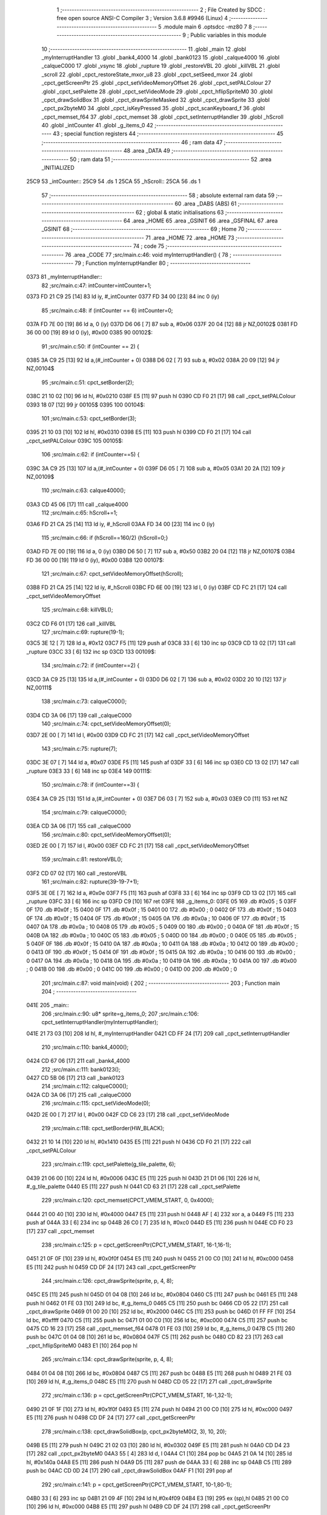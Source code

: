                               1 ;--------------------------------------------------------
                              2 ; File Created by SDCC : free open source ANSI-C Compiler
                              3 ; Version 3.6.8 #9946 (Linux)
                              4 ;--------------------------------------------------------
                              5 	.module main
                              6 	.optsdcc -mz80
                              7 	
                              8 ;--------------------------------------------------------
                              9 ; Public variables in this module
                             10 ;--------------------------------------------------------
                             11 	.globl _main
                             12 	.globl _myInterruptHandler
                             13 	.globl _bank4_4000
                             14 	.globl _bank0123
                             15 	.globl _calque4000
                             16 	.globl _calqueC000
                             17 	.globl _vsync
                             18 	.globl _rupture
                             19 	.globl _restoreVBL
                             20 	.globl _killVBL
                             21 	.globl _scroll
                             22 	.globl _cpct_restoreState_mxor_u8
                             23 	.globl _cpct_setSeed_mxor
                             24 	.globl _cpct_getScreenPtr
                             25 	.globl _cpct_setVideoMemoryOffset
                             26 	.globl _cpct_setPALColour
                             27 	.globl _cpct_setPalette
                             28 	.globl _cpct_setVideoMode
                             29 	.globl _cpct_hflipSpriteM0
                             30 	.globl _cpct_drawSolidBox
                             31 	.globl _cpct_drawSpriteMasked
                             32 	.globl _cpct_drawSprite
                             33 	.globl _cpct_px2byteM0
                             34 	.globl _cpct_isKeyPressed
                             35 	.globl _cpct_scanKeyboard_f
                             36 	.globl _cpct_memset_f64
                             37 	.globl _cpct_memset
                             38 	.globl _cpct_setInterruptHandler
                             39 	.globl _hScroll
                             40 	.globl _intCounter
                             41 	.globl _g_items_0
                             42 ;--------------------------------------------------------
                             43 ; special function registers
                             44 ;--------------------------------------------------------
                             45 ;--------------------------------------------------------
                             46 ; ram data
                             47 ;--------------------------------------------------------
                             48 	.area _DATA
                             49 ;--------------------------------------------------------
                             50 ; ram data
                             51 ;--------------------------------------------------------
                             52 	.area _INITIALIZED
   25C9                      53 _intCounter::
   25C9                      54 	.ds 1
   25CA                      55 _hScroll::
   25CA                      56 	.ds 1
                             57 ;--------------------------------------------------------
                             58 ; absolute external ram data
                             59 ;--------------------------------------------------------
                             60 	.area _DABS (ABS)
                             61 ;--------------------------------------------------------
                             62 ; global & static initialisations
                             63 ;--------------------------------------------------------
                             64 	.area _HOME
                             65 	.area _GSINIT
                             66 	.area _GSFINAL
                             67 	.area _GSINIT
                             68 ;--------------------------------------------------------
                             69 ; Home
                             70 ;--------------------------------------------------------
                             71 	.area _HOME
                             72 	.area _HOME
                             73 ;--------------------------------------------------------
                             74 ; code
                             75 ;--------------------------------------------------------
                             76 	.area _CODE
                             77 ;src/main.c:46: void myInterruptHandler() {
                             78 ;	---------------------------------
                             79 ; Function myInterruptHandler
                             80 ; ---------------------------------
   0373                      81 _myInterruptHandler::
                             82 ;src/main.c:47: intCounter=intCounter+1;
   0373 FD 21 C9 25   [14]   83 	ld	iy, #_intCounter
   0377 FD 34 00      [23]   84 	inc	0 (iy)
                             85 ;src/main.c:48: if (intCounter == 6) intCounter=0;
   037A FD 7E 00      [19]   86 	ld	a, 0 (iy)
   037D D6 06         [ 7]   87 	sub	a, #0x06
   037F 20 04         [12]   88 	jr	NZ,00102$
   0381 FD 36 00 00   [19]   89 	ld	0 (iy), #0x00
   0385                      90 00102$:
                             91 ;src/main.c:50: if (intCounter == 2) {
   0385 3A C9 25      [13]   92 	ld	a,(#_intCounter + 0)
   0388 D6 02         [ 7]   93 	sub	a, #0x02
   038A 20 09         [12]   94 	jr	NZ,00104$
                             95 ;src/main.c:51: cpct_setBorder(2);
   038C 21 10 02      [10]   96 	ld	hl, #0x0210
   038F E5            [11]   97 	push	hl
   0390 CD F0 21      [17]   98 	call	_cpct_setPALColour
   0393 18 07         [12]   99 	jr	00105$
   0395                     100 00104$:
                            101 ;src/main.c:53: cpct_setBorder(3);
   0395 21 10 03      [10]  102 	ld	hl, #0x0310
   0398 E5            [11]  103 	push	hl
   0399 CD F0 21      [17]  104 	call	_cpct_setPALColour
   039C                     105 00105$:
                            106 ;src/main.c:62: if (intCounter==5) {
   039C 3A C9 25      [13]  107 	ld	a,(#_intCounter + 0)
   039F D6 05         [ 7]  108 	sub	a, #0x05
   03A1 20 2A         [12]  109 	jr	NZ,00109$
                            110 ;src/main.c:63: calque4000();
   03A3 CD 45 06      [17]  111 	call	_calque4000
                            112 ;src/main.c:65: hScroll+=1;
   03A6 FD 21 CA 25   [14]  113 	ld	iy, #_hScroll
   03AA FD 34 00      [23]  114 	inc	0 (iy)
                            115 ;src/main.c:66: if (hScroll==160/2) {hScroll=0;}
   03AD FD 7E 00      [19]  116 	ld	a, 0 (iy)
   03B0 D6 50         [ 7]  117 	sub	a, #0x50
   03B2 20 04         [12]  118 	jr	NZ,00107$
   03B4 FD 36 00 00   [19]  119 	ld	0 (iy), #0x00
   03B8                     120 00107$:
                            121 ;src/main.c:67: cpct_setVideoMemoryOffset(hScroll);
   03B8 FD 21 CA 25   [14]  122 	ld	iy, #_hScroll
   03BC FD 6E 00      [19]  123 	ld	l, 0 (iy)
   03BF CD FC 21      [17]  124 	call	_cpct_setVideoMemoryOffset
                            125 ;src/main.c:68: killVBL();
   03C2 CD F6 01      [17]  126 	call	_killVBL
                            127 ;src/main.c:69: rupture(19-1);
   03C5 3E 12         [ 7]  128 	ld	a, #0x12
   03C7 F5            [11]  129 	push	af
   03C8 33            [ 6]  130 	inc	sp
   03C9 CD 13 02      [17]  131 	call	_rupture
   03CC 33            [ 6]  132 	inc	sp
   03CD                     133 00109$:
                            134 ;src/main.c:72: if (intCounter==2) {
   03CD 3A C9 25      [13]  135 	ld	a,(#_intCounter + 0)
   03D0 D6 02         [ 7]  136 	sub	a, #0x02
   03D2 20 10         [12]  137 	jr	NZ,00111$
                            138 ;src/main.c:73: calqueC000();
   03D4 CD 3A 06      [17]  139 	call	_calqueC000
                            140 ;src/main.c:74: cpct_setVideoMemoryOffset(0);
   03D7 2E 00         [ 7]  141 	ld	l, #0x00
   03D9 CD FC 21      [17]  142 	call	_cpct_setVideoMemoryOffset
                            143 ;src/main.c:75: rupture(7);
   03DC 3E 07         [ 7]  144 	ld	a, #0x07
   03DE F5            [11]  145 	push	af
   03DF 33            [ 6]  146 	inc	sp
   03E0 CD 13 02      [17]  147 	call	_rupture
   03E3 33            [ 6]  148 	inc	sp
   03E4                     149 00111$:
                            150 ;src/main.c:78: if (intCounter==3) {
   03E4 3A C9 25      [13]  151 	ld	a,(#_intCounter + 0)
   03E7 D6 03         [ 7]  152 	sub	a, #0x03
   03E9 C0            [11]  153 	ret	NZ
                            154 ;src/main.c:79: calqueC000();
   03EA CD 3A 06      [17]  155 	call	_calqueC000
                            156 ;src/main.c:80: cpct_setVideoMemoryOffset(0);
   03ED 2E 00         [ 7]  157 	ld	l, #0x00
   03EF CD FC 21      [17]  158 	call	_cpct_setVideoMemoryOffset
                            159 ;src/main.c:81: restoreVBL();
   03F2 CD 07 02      [17]  160 	call	_restoreVBL
                            161 ;src/main.c:82: rupture(39-19-7+1);
   03F5 3E 0E         [ 7]  162 	ld	a, #0x0e
   03F7 F5            [11]  163 	push	af
   03F8 33            [ 6]  164 	inc	sp
   03F9 CD 13 02      [17]  165 	call	_rupture
   03FC 33            [ 6]  166 	inc	sp
   03FD C9            [10]  167 	ret
   03FE                     168 _g_items_0:
   03FE 05                  169 	.db #0x05	; 5
   03FF 0F                  170 	.db #0x0f	; 15
   0400 0F                  171 	.db #0x0f	; 15
   0401 00                  172 	.db #0x00	; 0
   0402 0F                  173 	.db #0x0f	; 15
   0403 0F                  174 	.db #0x0f	; 15
   0404 0F                  175 	.db #0x0f	; 15
   0405 0A                  176 	.db #0x0a	; 10
   0406 0F                  177 	.db #0x0f	; 15
   0407 0A                  178 	.db #0x0a	; 10
   0408 05                  179 	.db #0x05	; 5
   0409 00                  180 	.db #0x00	; 0
   040A 0F                  181 	.db #0x0f	; 15
   040B 0A                  182 	.db #0x0a	; 10
   040C 05                  183 	.db #0x05	; 5
   040D 00                  184 	.db #0x00	; 0
   040E 05                  185 	.db #0x05	; 5
   040F 0F                  186 	.db #0x0f	; 15
   0410 0A                  187 	.db #0x0a	; 10
   0411 0A                  188 	.db #0x0a	; 10
   0412 00                  189 	.db #0x00	; 0
   0413 0F                  190 	.db #0x0f	; 15
   0414 0F                  191 	.db #0x0f	; 15
   0415 0A                  192 	.db #0x0a	; 10
   0416 00                  193 	.db #0x00	; 0
   0417 0A                  194 	.db #0x0a	; 10
   0418 0A                  195 	.db #0x0a	; 10
   0419 0A                  196 	.db #0x0a	; 10
   041A 00                  197 	.db #0x00	; 0
   041B 00                  198 	.db #0x00	; 0
   041C 00                  199 	.db #0x00	; 0
   041D 00                  200 	.db #0x00	; 0
                            201 ;src/main.c:87: void main(void) {
                            202 ;	---------------------------------
                            203 ; Function main
                            204 ; ---------------------------------
   041E                     205 _main::
                            206 ;src/main.c:90: u8* sprite=g_items_0;
                            207 ;src/main.c:106: cpct_setInterruptHandler(myInterruptHandler);
   041E 21 73 03      [10]  208 	ld	hl, #_myInterruptHandler
   0421 CD FF 24      [17]  209 	call	_cpct_setInterruptHandler
                            210 ;src/main.c:110: bank4_4000();
   0424 CD 67 06      [17]  211 	call	_bank4_4000
                            212 ;src/main.c:111: bank0123();
   0427 CD 5B 06      [17]  213 	call	_bank0123
                            214 ;src/main.c:112: calqueC000();
   042A CD 3A 06      [17]  215 	call	_calqueC000
                            216 ;src/main.c:115: cpct_setVideoMode(0);
   042D 2E 00         [ 7]  217 	ld	l, #0x00
   042F CD C6 23      [17]  218 	call	_cpct_setVideoMode
                            219 ;src/main.c:118: cpct_setBorder(HW_BLACK);
   0432 21 10 14      [10]  220 	ld	hl, #0x1410
   0435 E5            [11]  221 	push	hl
   0436 CD F0 21      [17]  222 	call	_cpct_setPALColour
                            223 ;src/main.c:119: cpct_setPalette(g_tile_palette, 6);
   0439 21 06 00      [10]  224 	ld	hl, #0x0006
   043C E5            [11]  225 	push	hl
   043D 21 D1 06      [10]  226 	ld	hl, #_g_tile_palette
   0440 E5            [11]  227 	push	hl
   0441 CD 63 21      [17]  228 	call	_cpct_setPalette
                            229 ;src/main.c:120: cpct_memset(CPCT_VMEM_START, 0, 0x4000);
   0444 21 00 40      [10]  230 	ld	hl, #0x4000
   0447 E5            [11]  231 	push	hl
   0448 AF            [ 4]  232 	xor	a, a
   0449 F5            [11]  233 	push	af
   044A 33            [ 6]  234 	inc	sp
   044B 26 C0         [ 7]  235 	ld	h, #0xc0
   044D E5            [11]  236 	push	hl
   044E CD F0 23      [17]  237 	call	_cpct_memset
                            238 ;src/main.c:125: p = cpct_getScreenPtr(CPCT_VMEM_START, 16-1,16-1);
   0451 21 0F 0F      [10]  239 	ld	hl, #0x0f0f
   0454 E5            [11]  240 	push	hl
   0455 21 00 C0      [10]  241 	ld	hl, #0xc000
   0458 E5            [11]  242 	push	hl
   0459 CD DF 24      [17]  243 	call	_cpct_getScreenPtr
                            244 ;src/main.c:126: cpct_drawSprite(sprite, p, 4, 8);
   045C E5            [11]  245 	push	hl
   045D 01 04 08      [10]  246 	ld	bc, #0x0804
   0460 C5            [11]  247 	push	bc
   0461 E5            [11]  248 	push	hl
   0462 01 FE 03      [10]  249 	ld	bc, #_g_items_0
   0465 C5            [11]  250 	push	bc
   0466 CD 05 22      [17]  251 	call	_cpct_drawSprite
   0469 01 00 20      [10]  252 	ld	bc, #0x2000
   046C C5            [11]  253 	push	bc
   046D 01 FF FF      [10]  254 	ld	bc, #0xffff
   0470 C5            [11]  255 	push	bc
   0471 01 00 C0      [10]  256 	ld	bc, #0xc000
   0474 C5            [11]  257 	push	bc
   0475 CD 16 23      [17]  258 	call	_cpct_memset_f64
   0478 01 FE 03      [10]  259 	ld	bc, #_g_items_0
   047B C5            [11]  260 	push	bc
   047C 01 04 08      [10]  261 	ld	bc, #0x0804
   047F C5            [11]  262 	push	bc
   0480 CD 82 23      [17]  263 	call	_cpct_hflipSpriteM0
   0483 E1            [10]  264 	pop	hl
                            265 ;src/main.c:134: cpct_drawSprite(sprite, p, 4, 8);
   0484 01 04 08      [10]  266 	ld	bc, #0x0804
   0487 C5            [11]  267 	push	bc
   0488 E5            [11]  268 	push	hl
   0489 21 FE 03      [10]  269 	ld	hl, #_g_items_0
   048C E5            [11]  270 	push	hl
   048D CD 05 22      [17]  271 	call	_cpct_drawSprite
                            272 ;src/main.c:136: p = cpct_getScreenPtr(CPCT_VMEM_START, 16-1,32-1);
   0490 21 0F 1F      [10]  273 	ld	hl, #0x1f0f
   0493 E5            [11]  274 	push	hl
   0494 21 00 C0      [10]  275 	ld	hl, #0xc000
   0497 E5            [11]  276 	push	hl
   0498 CD DF 24      [17]  277 	call	_cpct_getScreenPtr
                            278 ;src/main.c:138: cpct_drawSolidBox(p, cpct_px2byteM0(2, 3), 10, 20);
   049B E5            [11]  279 	push	hl
   049C 21 02 03      [10]  280 	ld	hl, #0x0302
   049F E5            [11]  281 	push	hl
   04A0 CD D4 23      [17]  282 	call	_cpct_px2byteM0
   04A3 55            [ 4]  283 	ld	d, l
   04A4 C1            [10]  284 	pop	bc
   04A5 21 0A 14      [10]  285 	ld	hl, #0x140a
   04A8 E5            [11]  286 	push	hl
   04A9 D5            [11]  287 	push	de
   04AA 33            [ 6]  288 	inc	sp
   04AB C5            [11]  289 	push	bc
   04AC CD 0D 24      [17]  290 	call	_cpct_drawSolidBox
   04AF F1            [10]  291 	pop	af
                            292 ;src/main.c:141: p = cpct_getScreenPtr(CPCT_VMEM_START, 10-1,80-1);
   04B0 33            [ 6]  293 	inc	sp
   04B1 21 09 4F      [10]  294 	ld	hl,#0x4f09
   04B4 E3            [19]  295 	ex	(sp),hl
   04B5 21 00 C0      [10]  296 	ld	hl, #0xc000
   04B8 E5            [11]  297 	push	hl
   04B9 CD DF 24      [17]  298 	call	_cpct_getScreenPtr
                            299 ;src/main.c:142: cpct_drawSpriteMasked(g_tile_schtroumpf, p, G_TILE_SCHTROUMPF_W, G_TILE_SCHTROUMPF_H);
   04BC 01 D7 06      [10]  300 	ld	bc, #_g_tile_schtroumpf+0
   04BF 11 10 20      [10]  301 	ld	de, #0x2010
   04C2 D5            [11]  302 	push	de
   04C3 E5            [11]  303 	push	hl
   04C4 C5            [11]  304 	push	bc
   04C5 CD E7 22      [17]  305 	call	_cpct_drawSpriteMasked
                            306 ;src/main.c:156: cpct_srand(77);
   04C8 21 4D 00      [10]  307 	ld	hl,#0x004d
   04CB 11 00 00      [10]  308 	ld	de,#0x0000
   04CE CD B4 22      [17]  309 	call	_cpct_setSeed_mxor
   04D1 CD BC 22      [17]  310 	call	_cpct_restoreState_mxor_u8
                            311 ;src/main.c:160: cpct_scanKeyboard_f();
   04D4 CD 86 21      [17]  312 	call	_cpct_scanKeyboard_f
                            313 ;src/main.c:161: t=0;
   04D7 01 00 00      [10]  314 	ld	bc, #0x0000
                            315 ;src/main.c:162: while (t%128!=0 || (!cpct_isKeyPressed(Key_Enter) && !cpct_isKeyPressed(Key_Return))){
   04DA                     316 00107$:
   04DA C5            [11]  317 	push	bc
   04DB 21 80 00      [10]  318 	ld	hl, #0x0080
   04DE E5            [11]  319 	push	hl
   04DF C5            [11]  320 	push	bc
   04E0 CD D2 24      [17]  321 	call	__modsint
   04E3 F1            [10]  322 	pop	af
   04E4 F1            [10]  323 	pop	af
   04E5 C1            [10]  324 	pop	bc
   04E6 7C            [ 4]  325 	ld	a, h
   04E7 B5            [ 4]  326 	or	a,l
   04E8 20 18         [12]  327 	jr	NZ,00108$
   04EA C5            [11]  328 	push	bc
   04EB 21 00 40      [10]  329 	ld	hl, #0x4000
   04EE CD 7A 21      [17]  330 	call	_cpct_isKeyPressed
   04F1 C1            [10]  331 	pop	bc
   04F2 7D            [ 4]  332 	ld	a, l
   04F3 B7            [ 4]  333 	or	a, a
   04F4 20 48         [12]  334 	jr	NZ,00109$
   04F6 C5            [11]  335 	push	bc
   04F7 21 02 04      [10]  336 	ld	hl, #0x0402
   04FA CD 7A 21      [17]  337 	call	_cpct_isKeyPressed
   04FD C1            [10]  338 	pop	bc
   04FE 7D            [ 4]  339 	ld	a, l
   04FF B7            [ 4]  340 	or	a, a
   0500 20 3C         [12]  341 	jr	NZ,00109$
   0502                     342 00108$:
                            343 ;src/main.c:163: scroll("WE WISH YOU A MERRY CHRISTMAS WE WISH YOU A MERRY CHRISTMAS WE WISH YOU A MERRY CHRISTMAS AND A HAPPY NEW YEAR", 110, t);
   0502 C5            [11]  344 	push	bc
   0503 C5            [11]  345 	push	bc
   0504 21 6E 00      [10]  346 	ld	hl, #0x006e
   0507 E5            [11]  347 	push	hl
   0508 21 4B 05      [10]  348 	ld	hl, #___str_0
   050B E5            [11]  349 	push	hl
   050C CD 38 01      [17]  350 	call	_scroll
   050F 21 06 00      [10]  351 	ld	hl, #6
   0512 39            [11]  352 	add	hl, sp
   0513 F9            [ 6]  353 	ld	sp, hl
   0514 C1            [10]  354 	pop	bc
                            355 ;src/main.c:164: t=t+1;
   0515 03            [ 6]  356 	inc	bc
                            357 ;src/main.c:165: if (t>110*G_TILE_FONTMAP20X22_00_W+160) {t=0;}
   0516 3E EC         [ 7]  358 	ld	a, #0xec
   0518 B9            [ 4]  359 	cp	a, c
   0519 3E 04         [ 7]  360 	ld	a, #0x04
   051B 98            [ 4]  361 	sbc	a, b
   051C E2 21 05      [10]  362 	jp	PO, 00139$
   051F EE 80         [ 7]  363 	xor	a, #0x80
   0521                     364 00139$:
   0521 F2 27 05      [10]  365 	jp	P, 00102$
   0524 01 00 00      [10]  366 	ld	bc, #0x0000
   0527                     367 00102$:
                            368 ;src/main.c:166: if (t%128==0) {
   0527 C5            [11]  369 	push	bc
   0528 21 80 00      [10]  370 	ld	hl, #0x0080
   052B E5            [11]  371 	push	hl
   052C C5            [11]  372 	push	bc
   052D CD D2 24      [17]  373 	call	__modsint
   0530 F1            [10]  374 	pop	af
   0531 F1            [10]  375 	pop	af
   0532 C1            [10]  376 	pop	bc
   0533 7C            [ 4]  377 	ld	a, h
   0534 B5            [ 4]  378 	or	a,l
   0535 20 A3         [12]  379 	jr	NZ,00107$
                            380 ;src/main.c:167: cpct_scanKeyboard_f();
   0537 C5            [11]  381 	push	bc
   0538 CD 86 21      [17]  382 	call	_cpct_scanKeyboard_f
   053B C1            [10]  383 	pop	bc
   053C 18 9C         [12]  384 	jr	00107$
   053E                     385 00109$:
                            386 ;src/main.c:173: cpct_setVideoMemoryOffset(0);
   053E 2E 00         [ 7]  387 	ld	l, #0x00
   0540 CD FC 21      [17]  388 	call	_cpct_setVideoMemoryOffset
                            389 ;src/main.c:174: calque4000();
   0543 CD 45 06      [17]  390 	call	_calque4000
                            391 ;src/main.c:176: while (1) {
   0546                     392 00111$:
                            393 ;src/main.c:177: vsync();
   0546 CD BA 05      [17]  394 	call	_vsync
   0549 18 FB         [12]  395 	jr	00111$
   054B                     396 ___str_0:
   054B 57 45 20 57 49 53   397 	.ascii "WE WISH YOU A MERRY CHRISTMAS WE WISH YOU A MERRY CHRISTMAS "
        48 20 59 4F 55 20
        41 20 4D 45 52 52
        59 20 43 48 52 49
        53 54 4D 41 53 20
        57 45 20 57 49 53
        48 20 59 4F 55 20
        41 20 4D 45 52 52
        59 20 43 48 52 49
        53 54 4D 41 53 20
   0587 57 45 20 57 49 53   398 	.ascii "WE WISH YOU A MERRY CHRISTMAS AND A HAPPY NEW YEAR"
        48 20 59 4F 55 20
        41 20 4D 45 52 52
        59 20 43 48 52 49
        53 54 4D 41 53 20
        41 4E 44 20 41 20
        48 41 50 50 59 20
        4E 45 57 20 59 45
        41 52
   05B9 00                  399 	.db 0x00
                            400 	.area _CODE
                            401 	.area _INITIALIZER
   25D1                     402 __xinit__intCounter:
   25D1 00                  403 	.db #0x00	; 0
   25D2                     404 __xinit__hScroll:
   25D2 00                  405 	.db #0x00	; 0
                            406 	.area _CABS (ABS)

